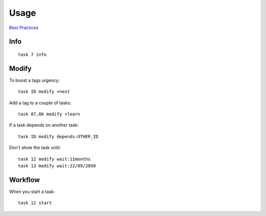 Usage
*****

`Best Practices`_

Info
====

::

  task 7 info

Modify
======

To boost a tags urgency::

  task ID modify +next

Add a tag to a couple of tasks::

  task 87,86 modify +learn

If a task depends on another task::

  task ID modify depends:OTHER_ID

Don't show the task until::

  task 12 modify wait:11months
  task 13 modify wait:22/09/2050

Workflow
========

When you start a task::

  task 12 start


.. _`Best Practices`: http://taskwarrior.org/projects/taskwarrior/wiki/Best_Practices
